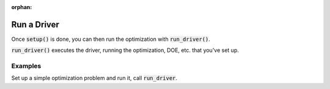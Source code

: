 :orphan:

.. _setup-and-run:

Run a Driver
=========================

Once :code:`setup()` is done, you can then run the optimization with :code:`run_driver()`.

:code:`run_driver()` executes the driver, running the optimization, DOE, etc. that you've set up.

Examples
---------

Set up a simple optimization problem and run it, call :code:`run_driver`.

.. embed-test::
    openmdao.core.tests.test_problem.TestProblem.test_feature_run_driver

